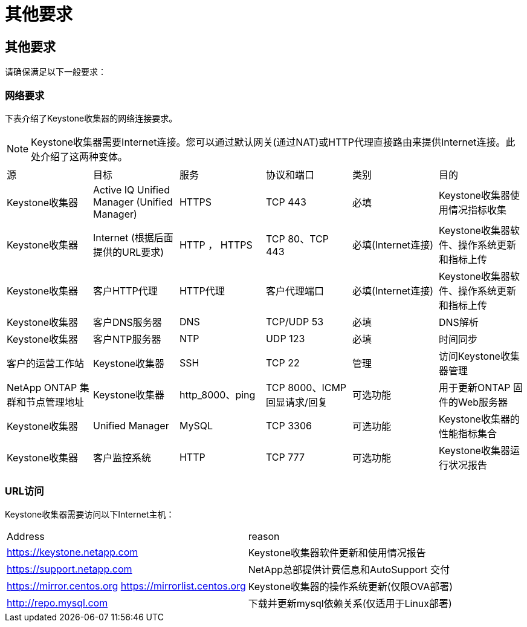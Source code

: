 = 其他要求
:allow-uri-read: 




== 其他要求

请确保满足以下一般要求：



=== 网络要求

下表介绍了Keystone收集器的网络连接要求。


NOTE: Keystone收集器需要Internet连接。您可以通过默认网关(通过NAT)或HTTP代理直接路由来提供Internet连接。此处介绍了这两种变体。

|===


| 源 | 目标 | 服务 | 协议和端口 | 类别 | 目的 


 a| 
Keystone收集器
 a| 
Active IQ Unified Manager (Unified Manager)
 a| 
HTTPS
 a| 
TCP 443
 a| 
必填
 a| 
Keystone收集器使用情况指标收集



 a| 
Keystone收集器
 a| 
Internet (根据后面提供的URL要求)
 a| 
HTTP ， HTTPS
 a| 
TCP 80、TCP 443
 a| 
必填(Internet连接)
 a| 
Keystone收集器软件、操作系统更新和指标上传



 a| 
Keystone收集器
 a| 
客户HTTP代理
 a| 
HTTP代理
 a| 
客户代理端口
 a| 
必填(Internet连接)
 a| 
Keystone收集器软件、操作系统更新和指标上传



 a| 
Keystone收集器
 a| 
客户DNS服务器
 a| 
DNS
 a| 
TCP/UDP 53
 a| 
必填
 a| 
DNS解析



 a| 
Keystone收集器
 a| 
客户NTP服务器
 a| 
NTP
 a| 
UDP 123
 a| 
必填
 a| 
时间同步



 a| 
客户的运营工作站
 a| 
Keystone收集器
 a| 
SSH
 a| 
TCP 22
 a| 
管理
 a| 
访问Keystone收集器管理



 a| 
NetApp ONTAP 集群和节点管理地址
 a| 
Keystone收集器
 a| 
http_8000、ping
 a| 
TCP 8000、ICMP回显请求/回复
 a| 
可选功能
 a| 
用于更新ONTAP 固件的Web服务器



 a| 
Keystone收集器
 a| 
Unified Manager
 a| 
MySQL
 a| 
TCP 3306
 a| 
可选功能
 a| 
Keystone收集器的性能指标集合



 a| 
Keystone收集器
 a| 
客户监控系统
 a| 
HTTP
 a| 
TCP 777
 a| 
可选功能
 a| 
Keystone收集器运行状况报告

|===


=== URL访问

Keystone收集器需要访问以下Internet主机：

|===


| Address | reason 


 a| 
https://keystone.netapp.com[]
 a| 
Keystone收集器软件更新和使用情况报告



 a| 
https://support.netapp.com[]
 a| 
NetApp总部提供计费信息和AutoSupport 交付



 a| 
https://mirror.centos.org[]
https://mirrorlist.centos.org[]
 a| 
Keystone收集器的操作系统更新(仅限OVA部署)



 a| 
http://repo.mysql.com[]
 a| 
下载并更新mysql依赖关系(仅适用于Linux部署)

|===